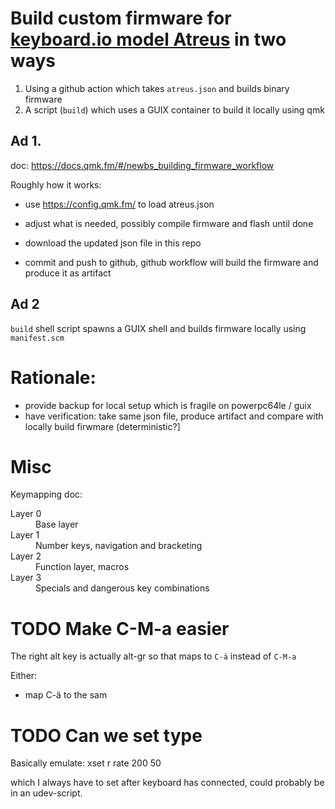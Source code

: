 * Build custom firmware for [[https://shop.keyboard.io/collections/keyboardio-atreus][keyboard.io model Atreus]] in two ways

1. Using a github action which takes  =atreus.json= and builds binary firmware
2. A script (=build=) which uses a GUIX container to build it locally using qmk



** Ad 1.

doc: https://docs.qmk.fm/#/newbs_building_firmware_workflow

Roughly how it works:

- use https://config.qmk.fm/ to load atreus.json

- adjust what is needed, possibly compile firmware and flash until done

- download the updated json file in this repo

- commit and push to github, github workflow will build the firmware and produce it as artifact


** Ad 2

=build= shell script spawns a GUIX shell and builds firmware locally using =manifest.scm=

* Rationale:
- provide backup for local setup which is fragile on powerpc64le / guix
- have verification: take same json file, produce artifact and compare with locally build firwmare (deterministic?]

* Misc
Keymapping doc:

- Layer 0 :: Base layer
- Layer 1 :: Number keys, navigation and bracketing
- Layer 2 :: Function layer, macros
- Layer 3 :: Specials and dangerous key combinations\n

* TODO Make C-M-a easier
:PROPERTIES:
:CREATED:  [2022-12-23 Fri 18:19]
:END:
The right alt key is actually alt-gr so that maps to =C-ä= instead of =C-M-a=

Either:
- map C-ä to the sam

* TODO Can we set type
:PROPERTIES:
:CREATED:  [2022-12-24 Sat 17:21]
:END:

Basically emulate: xset r rate 200 50

which I always have to set after keyboard has connected, could probably be in an udev-script.
